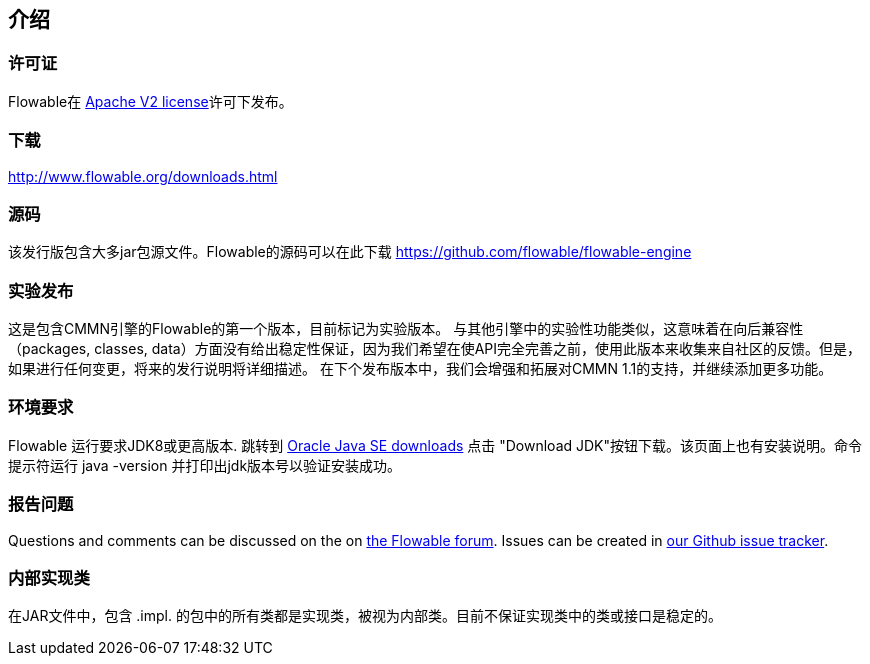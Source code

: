 
== 介绍

[[license]]

=== 许可证

Flowable在 link:$$http://www.apache.org/licenses/LICENSE-2.0.html$$[Apache V2 license]许可下发布。

[[download]]

=== 下载

link:$$http://www.flowable.org/downloads.html$$[http://www.flowable.org/downloads.html]

[[sources]]

=== 源码

该发行版包含大多jar包源文件。Flowable的源码可以在此下载 link:$$https://github.com/flowable/flowable-engine$$[https://github.com/flowable/flowable-engine]

[[experimental]]

=== 实验发布

这是包含CMMN引擎的Flowable的第一个版本，目前标记为实验版本。
与其他引擎中的实验性功能类似，这意味着在向后兼容性（packages, classes, data）方面没有给出稳定性保证，因为我们希望在使API完全完善之前，使用此版本来收集来自社区的反馈。但是，如果进行任何变更，将来的发行说明将详细描述。
在下个发布版本中，我们会增强和拓展对CMMN 1.1的支持，并继续添加更多功能。

[[required.software]]

=== 环境要求

Flowable 运行要求JDK8或更高版本. 跳转到 link:$$http://www.oracle.com/technetwork/java/javase/downloads/index.html$$[Oracle Java SE downloads] 点击 "Download JDK"按钮下载。该页面上也有安装说明。命令提示符运行 +java -version+ 并打印出jdk版本号以验证安装成功。


[[reporting.problems]]

=== 报告问题


Questions and comments can be discussed on the on link:$$https://forum.flowable.org$$[the Flowable forum]. Issues can be created in link:$$https://github.com/flowable/flowable-engine/issues$$[our Github issue tracker].

[[internal]]

=== 内部实现类

在JAR文件中，包含 +.impl.+ 的包中的所有类都是实现类，被视为内部类。目前不保证实现类中的类或接口是稳定的。